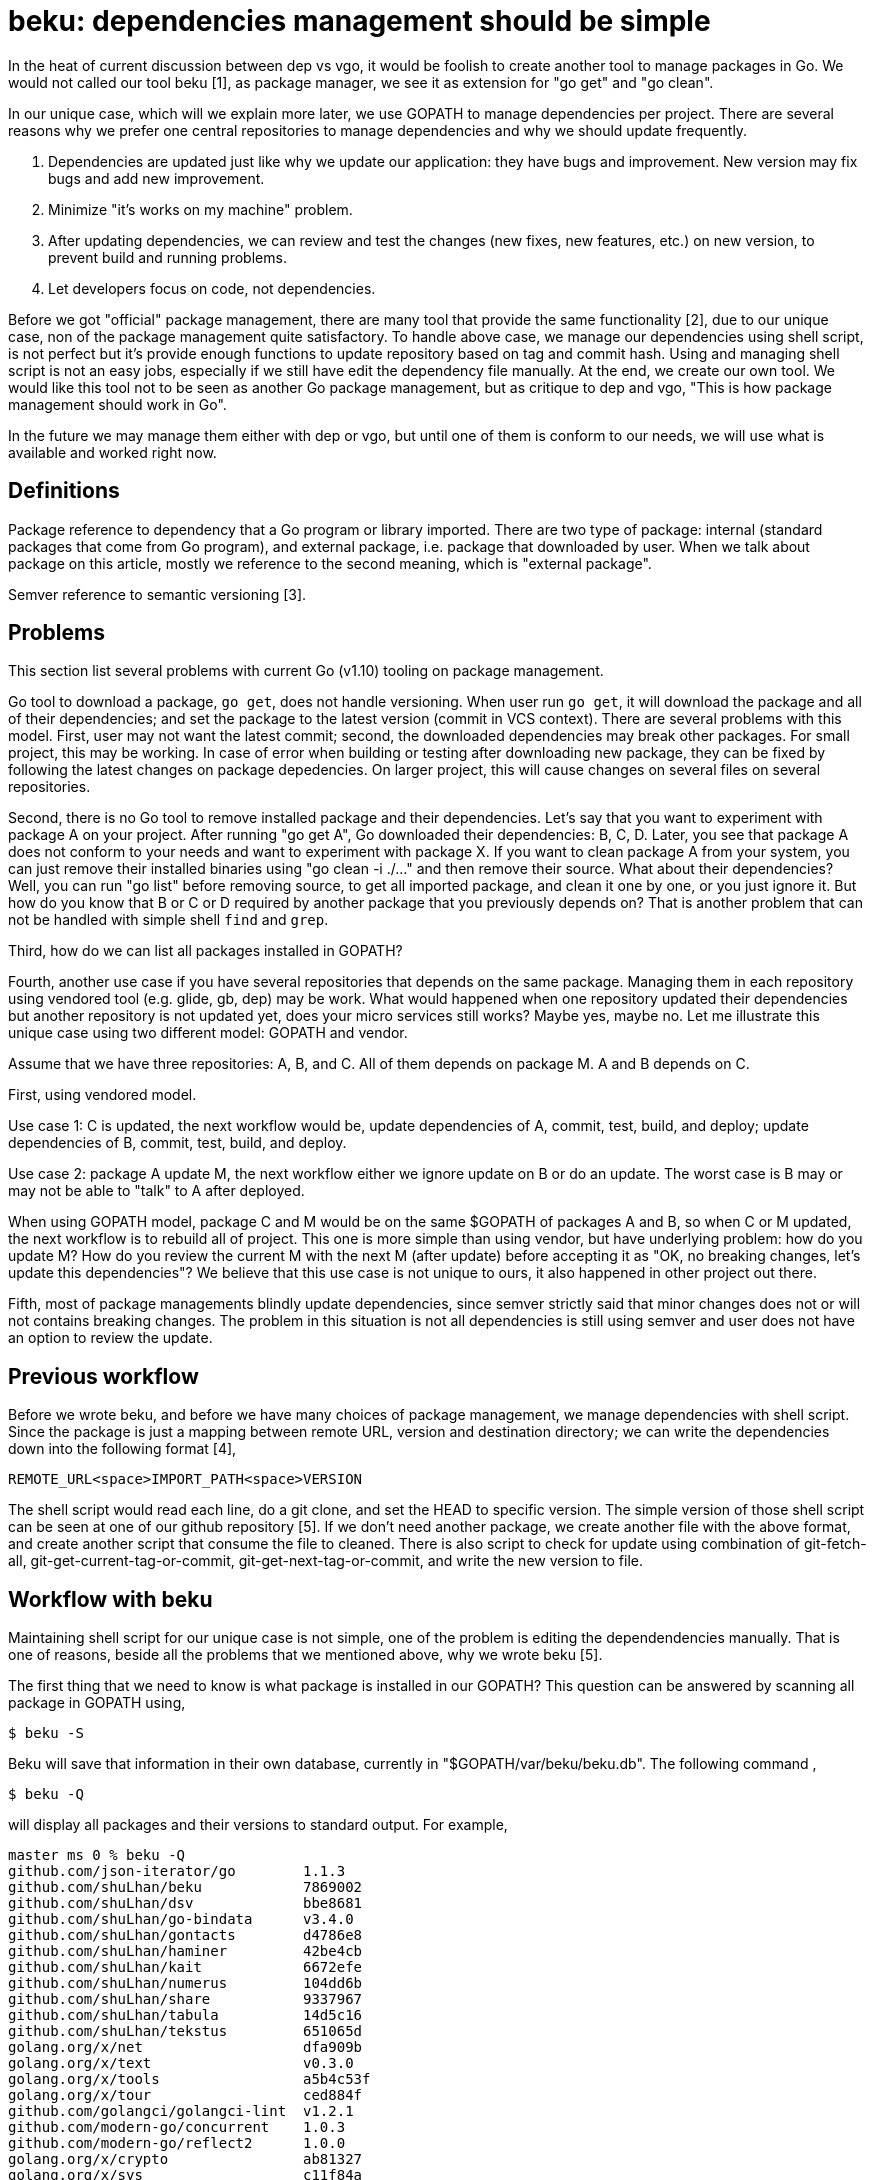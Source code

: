 = beku: dependencies management should be simple

In the heat of current discussion between dep vs vgo, it would be foolish to
create another tool to manage packages in Go.
We would not called our tool beku [1], as package manager, we see it as
extension for "go get" and "go clean".

In our unique case, which will we explain more later, we use GOPATH to manage
dependencies per project.
There are several reasons why we prefer one central repositories to manage
dependencies and why we should update frequently.

.  Dependencies are updated just like why we update our application: they have
   bugs and improvement.
   New version may fix bugs and add new improvement.
.  Minimize "it's works on my machine" problem.
.  After updating dependencies, we can review and test the changes (new fixes,
   new features, etc.) on new version, to prevent build and running problems.
.  Let developers focus on code, not dependencies.

Before we got "official" package management, there are many tool that provide
the same functionality [2], due to our unique case, non of the package
management quite satisfactory.
To handle above case, we manage our dependencies using shell script, is not
perfect but it's provide enough functions to update repository based on tag
and commit hash.
Using and managing shell script is not an easy jobs, especially if we still
have edit the dependency file manually.
At the end, we create our own tool.
We would like this tool not to be seen as another Go package management, but
as critique to dep and vgo, "This is how package management should work in
Go".

In the future we may manage them either with dep or vgo, but until one of them
is conform to our needs, we will use what is available and worked right now.

[#definitions]
==  Definitions

Package reference to dependency that a Go program or library imported.
There are two type of package: internal (standard packages that come from Go
program), and external package, i.e. package that downloaded by user.
When we talk about package on this article, mostly we reference to the second
meaning, which is "external package".

Semver reference to semantic versioning [3].

[#problems]
==  Problems

This section list several problems with current Go (v1.10) tooling on package
management.

Go tool to download a package, `go get`, does not handle versioning.
When user run `go get`, it will download the package and all of their
dependencies;
and set the package to the latest version (commit in VCS context).
There are several problems with this model.
First, user may not want the latest commit;
second, the downloaded dependencies may break other packages.
For small project, this may be working.
In case of error when building or testing after downloading new package, they
can be fixed by following the latest changes on package depedencies.
On larger project, this will cause changes on several files on several
repositories.

Second, there is no Go tool to remove installed package and their
dependencies.
Let's say that you want to experiment with package A on your project.
After running "go get A", Go downloaded their dependencies: B, C, D.
Later, you see that package A does not conform to your needs and want to
experiment with package X.
If you want to clean package A from your system, you can just remove their
installed binaries using "go clean -i ./..." and then remove their source.
What about their dependencies?
Well, you can run "go list" before removing source, to get all imported
package, and clean it one by one, or you just ignore it.
But how do you know that B or C or D required by another package that you
previously depends on?
That is another problem that can not be handled with simple shell `find` and
`grep`.

Third, how do we can list all packages installed in GOPATH?

Fourth, another use case if you have several repositories that depends on the
same package.
Managing them in each repository using vendored tool (e.g. glide, gb, dep) may
be work.
What would happened when one repository updated their dependencies but another repository is not updated yet, does your micro services still works?
Maybe yes, maybe no.
Let me illustrate this unique case using two different model: GOPATH and
vendor.

Assume that we have three repositories: A, B, and C.
All of them depends on package M.
A and B depends on C.

First, using vendored model.

Use case 1: C is updated, the next workflow would be, update dependencies of
A, commit, test, build, and deploy;
update dependencies of B, commit, test, build, and deploy.

Use case 2: package A update M, the next workflow either we ignore update on B
or do an update.
The worst case is B may or may not be able to "talk" to A after deployed.

When using GOPATH model, package C and M would be on the same $GOPATH of
packages A and B, so when C or M updated, the next workflow is to rebuild all
of project.
This one is more simple than using vendor, but have underlying problem: how do
you update M?
How do you review the current M with the next M (after update) before
accepting it as "OK, no breaking changes, let's update this dependencies"?
We believe that this use case is not unique to ours, it also happened in other
project out there.

Fifth, most of package managements blindly update dependencies, since semver
strictly said that minor changes does not or will not contains breaking
changes.
The problem in this situation is not all dependencies is still using semver
and user does not have an option to review the update.


[#previous_workflow]
==  Previous workflow

Before we wrote beku, and before we have many choices of package management,
we manage dependencies with shell script.
Since the package is just a mapping between remote URL, version and
destination directory;
we can write the dependencies down into the following format [4],

  REMOTE_URL<space>IMPORT_PATH<space>VERSION

The shell script would read each line, do a git clone, and set the HEAD to
specific version.
The simple version of those shell script can be seen at one of our github
repository [5].
If we don't need another package, we create another file with the above
format, and create another script that consume the file to cleaned.
There is also script to check for update using combination of git-fetch-all,
git-get-current-tag-or-commit, git-get-next-tag-or-commit, and write the new
version to file.


[#workflow_with_beku]
==  Workflow with beku

Maintaining shell script for our unique case is not simple, one of the problem
is editing the dependendencies manually.
That is one of reasons, beside all the problems that we mentioned above, why
we wrote beku [5].

The first thing that we need to know is what package is installed in our
GOPATH?
This question can be answered by scanning all package in GOPATH using,

  $ beku -S

Beku will save that information in their own database, currently in
"$GOPATH/var/beku/beku.db".
The following command ,

  $ beku -Q

will display all packages and their versions to standard output.
For example,

----
master ms 0 % beku -Q
github.com/json-iterator/go        1.1.3
github.com/shuLhan/beku            7869002
github.com/shuLhan/dsv             bbe8681
github.com/shuLhan/go-bindata      v3.4.0
github.com/shuLhan/gontacts        d4786e8
github.com/shuLhan/haminer         42be4cb
github.com/shuLhan/kait            6672efe
github.com/shuLhan/numerus         104dd6b
github.com/shuLhan/share           9337967
github.com/shuLhan/tabula          14d5c16
github.com/shuLhan/tekstus         651065d
golang.org/x/net                   dfa909b
golang.org/x/text                  v0.3.0
golang.org/x/tools                 a5b4c53f
golang.org/x/tour                  ced884f
github.com/golangci/golangci-lint  v1.2.1
github.com/modern-go/concurrent    1.0.3
github.com/modern-go/reflect2      1.0.0
golang.org/x/crypto                ab81327
golang.org/x/sys                   c11f84a
----

Installing new package with specific version and directory can be instructed
with following command,

  $ beku -S github.com/golang/text@5c1cf69 --into golang.org/x/text

Removing package be instructed with following command,

  $ beku -R github.com/golang/text

or,

  $ beku -R golang.org/x/text

And to remove with their dependencies (`-s`), can be instructed with following
command

  $ beku -Rs github.com/golang/text

Updating all dependencies can be instructed with the following command,

  $ beku -Su

The above command will fetch the next commits, get the latest version (tag or
commit), and display the URL for comparing the update manually.
For example,

----
>>> The following packages will be updated,

ImportPath                                      Old Version   New Version  Compare URL

cloud.google.com/go                             v0.21.0       v0.23.0      https://github.com/GoogleCloudPlatform/google-cloud-go/compare/v0.21.0...v0.23.0
github.com/Jeffail/gabs                         1.0           1.1          https://github.com/Jeffail/gabs/compare/1.0...1.1
github.com/aws/aws-sdk-go                       v1.13.39      v1.13.56     https://github.com/aws/aws-sdk-go/compare/v1.13.39...v1.13.56
github.com/codegangsta/cli                      v1.19.1       v1.20.0      https://github.com/urfave/cli/compare/v1.19.1...v1.20.0
github.com/favadi/protoc-go-inject-tag          456a7f4       283fda0      https://github.com/favadi/protoc-go-inject-tag/compare/456a7f4...283fda0
...

Continue? [y/N]:
----

(Some of text in above example is redacted, for readibility).

After running update, we encourage user to review the commit logs manually
(agains, this depends on scale of project that user work on), before accepting
all update.
Updating specific package with specific version can be instructed using "beku
-S" manually later.

Reinstalling, in beku term "freezing", all packages in GOPATH using specific
version listed on beku database can be instructed using the following command,

	$ beku -D

The above command not only set the package to specific version, but also
remove all unused package in GOPATH.


[#known_limitations]
==  Known limitations

Due to proofn of concept, beku have the following limitations,

*  Only work with package hosted with Git on HTTPS or SSH.
*  Tested only on package hosted on Github.
*  Tested only on Git v2.17 or greater
*  Beku does not handle transitive dependencies by itself.


[#discussion]
==  Discussion

The problem of package management is not new.
Linux distro already have it decades ago and works flawlessly.
We believe that package management should be simple.
We believe that transitive dependencies is user problems, not a problem that
should be handled by tool because user must review each update on
dependencies, user must review and install transitive dependencies manually;
and that is the job of tool, to simplify user to review the update,
installing, updating, and/or removing package.


[#acknowledgment]
==  Acknowledgment

Beku command syntax is inspired by pacman [6].


[#references]
==  References

[1] https://github.com/shuLhan/beku

[2] https://github.com/golang/go/wiki/PackageManagementTools

[3] https://semver.org/

[4] https://github.com/shuLhan/go-bindata/blob/7080193fbcce91b4f8bdf21bb546696e80225bf3/vendor.deps

[5] https://github.com/shuLhan/go-bindata/blob/7080193fbcce91b4f8bdf21bb546696e80225bf3/scripts/deps.sh

[6] https://www.archlinux.org/pacman
